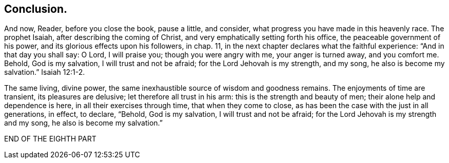 == Conclusion.

And now, Reader, before you close the book, pause a little, and consider,
what progress you have made in this heavenly race.
The prophet Isaiah, after describing the coming of Christ,
and very emphatically setting forth his office, the peaceable government of his power,
and its glorious effects upon his followers, in chap. 11,
in the next chapter declares what the faithful experience:
"`And in that day you shall say: O Lord,
I will praise you; though you were angry with me, your anger is turned away,
and you comfort me.
Behold, God is my salvation, I will trust and not be afraid;
for the Lord Jehovah is my strength, and my song, he also is become my salvation.`" Isaiah 12:1-2.

The same living, divine power,
the same inexhaustible source of wisdom and goodness remains.
The enjoyments of time are transient, its pleasures are delusive;
let therefore all trust in his arm: this is the strength and beauty of men;
their alone help and dependence is here, in all their exercises through time,
that when they come to close, as has been the case with the just in all generations,
in effect, to declare, "`Behold, God is my salvation, I will trust and not be afraid;
for the Lord Jehovah is my strength and my song, he also is become my salvation.`"

[.the-end]
END OF THE EIGHTH PART
